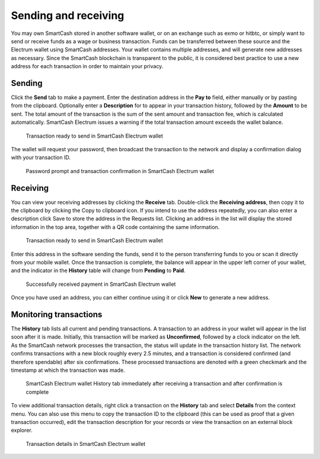.. meta::
   :description: Guide to sending and receiving SmartCash using the SmartCash Electrum wallet
   :keywords: smartcash, wallet, electrum, send, receive, transaction

.. _electrum-send-receive:

=====================
Sending and receiving
=====================

You may own SmartCash stored in another software wallet, or on an exchange
such as exmo or hitbtc, or simply want to send or receive funds as a
wage or business transaction. Funds can be transferred between these
source and the Electrum wallet using SmartCash addresses. Your wallet
contains multiple addresses, and will generate new addresses as
necessary. Since the SmartCash blockchain is transparent to the public, it is
considered best practice to use a new address for each transaction in
order to maintain your privacy.


Sending
=======

Click the **Send** tab to make a payment. Enter the destination address
in the **Pay to** field, either manually or by pasting from the
clipboard. Optionally enter a **Description** for to appear in your
transaction history, followed by the **Amount** to be sent. The total
amount of the transaction is the sum of the sent amount and transaction
fee, which is calculated automatically. SmartCash Electrum issues a warning
if the total transaction amount exceeds the wallet balance.

.. figure:: img/send.png
   :width: 400px

   Transaction ready to send in SmartCash Electrum wallet

The wallet will request your password, then broadcast the transaction to
the network and display a confirmation dialog with your transaction ID.

.. image:: img/send-password.png
   :width: 110px
   :align: left

.. figure:: img/send-confirmation.png
   :width: 400px

   Password prompt and transaction confirmation in SmartCash Electrum wallet


Receiving
=========

You can view your receiving addresses by clicking the **Receive** tab.
Double-click the **Receiving address**, then copy it to the clipboard by
clicking the Copy to clipboard icon. If you intend to use the address
repeatedly, you can also enter a description click Save to store the
address in the Requests list. Clicking an address in the list will
display the stored information in the top area, together with a QR code
containing the same information.

.. figure:: img/receive-pending.png
   :width: 400px

   Transaction ready to send in SmartCash Electrum wallet

Enter this address in the software sending the funds, send it to the
person transferring funds to you or scan it directly from your mobile
wallet. Once the transaction is complete, the balance will appear in the
upper left corner of your wallet, and the indicator in the **History**
table will change from **Pending** to **Paid**.

.. figure:: img/receive-paid.png
   :width: 400px

   Successfully received payment in SmartCash Electrum wallet

Once you have used an address, you can either continue using it or click
**New** to generate a new address.

Monitoring transactions
=======================

The **History** tab lists all current and pending transactions. A
transaction to an address in your wallet will appear in the list soon
after it is made. Initially, this transaction will be marked as
**Unconfirmed**, followed by a clock indicator on the left. As the SmartCash
network processes the transaction, the status will update in the
transaction history list. The network confirms transactions with a new
block roughly every 2.5 minutes, and a transaction is considered
confirmed (and therefore spendable) after six confirmations. These
processed transactions are denoted with a green checkmark and the
timestamp at which the transaction was made.

.. image:: img/monitor-unconfirmed.png
   :width: 400px

.. figure:: img/monitor-confirmed.png
   :width: 400px

   SmartCash Electrum wallet History tab immediately after receiving a
   transaction and after confirmation is complete

To view additional transaction details, right click a transaction on the
**History** tab and select **Details** from the context menu. You can
also use this menu to copy the transaction ID to the clipboard (this can
be used as proof that a given transaction occurred), edit the
transaction description for your records or view the transaction on an
external block explorer.

.. figure:: img/transaction-details.png
   :width: 400px

   Transaction details in SmartCash Electrum wallet
